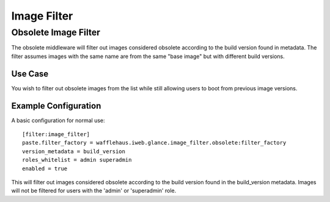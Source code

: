 ============
Image Filter
============

Obsolete Image Filter
---------------------

The obsolete middleware will filter out images considered obsolete
according to the build version found in metadata. The filter assumes
images with the same name are from the same "base image" but
with different build versions.

Use Case
~~~~~~~~

You wish to filter out obsolete images from the list while still allowing
users to boot from previous image versions.

Example Configuration
~~~~~~~~~~~~~~~~~~~~~

A basic configuration for normal use::

    [filter:image_filter]
    paste.filter_factory = wafflehaus.iweb.glance.image_filter.obsolete:filter_factory
    version_metadata = build_version
    roles_whitelist = admin superadmin
    enabled = true

This will filter out images considered obsolete according to the build version
found in the build_version metadata. Images will not be filtered for users with
the 'admin' or 'superadmin' role.
